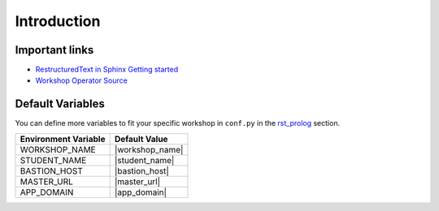 .. sectionauthor:: Jamie Duncan <jduncan@redhat.com>
.. _docs admin: jduncan@redhat.com

=============
Introduction
=============

Important links
----------------
- `RestructuredText in Sphinx Getting started <http://www.sphinx-doc.org/en/master/usage/restructuredtext/basics.html>`__
- `Workshop Operator Source <https://github.com/jduncan-rva/workshop-operator>`__

Default Variables
------------------

You can define more variables to fit your specific workshop in ``conf.py`` in the `rst_prolog <http://www.sphinx-doc.org/en/master/usage/configuration.html#confval-rst_prolog>`__ section. 

======================  ==============
Environment Variable    Default Value
======================  ==============
WORKSHOP_NAME           |workshop_name|
STUDENT_NAME            |student_name|
BASTION_HOST            |bastion_host|
MASTER_URL              |master_url|
APP_DOMAIN              |app_domain|
======================  ==============
